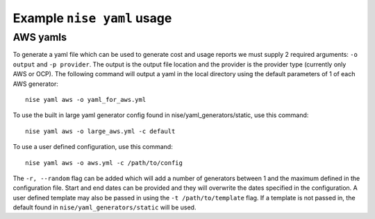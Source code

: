 Example ``nise yaml`` usage
=============================

AWS yamls
---------

To generate a yaml file which can be used to generate cost and usage reports we must supply 2 required arguments: ``-o output`` and ``-p provider``. The output is the output file location and the provider is the provider type (currently only AWS or OCP). The following command will output a yaml in the local directory using the default parameters of 1 of each AWS generator::

    nise yaml aws -o yaml_for_aws.yml

To use the built in large yaml generator config found in nise/yaml_generators/static, use this command::

    nise yaml aws -o large_aws.yml -c default

To use a user defined configuration, use this command::

    nise yaml aws -o aws.yml -c /path/to/config

The ``-r, --random`` flag can be added which will add a number of generators between 1 and the maximum defined in the configuration file. Start and end dates can be provided and they will overwrite the dates specified in the configuration. A user defined template may also be passed in using the ``-t /path/to/template`` flag. If a template is not passed in, the default found in ``nise/yaml_generators/static`` will be used.
